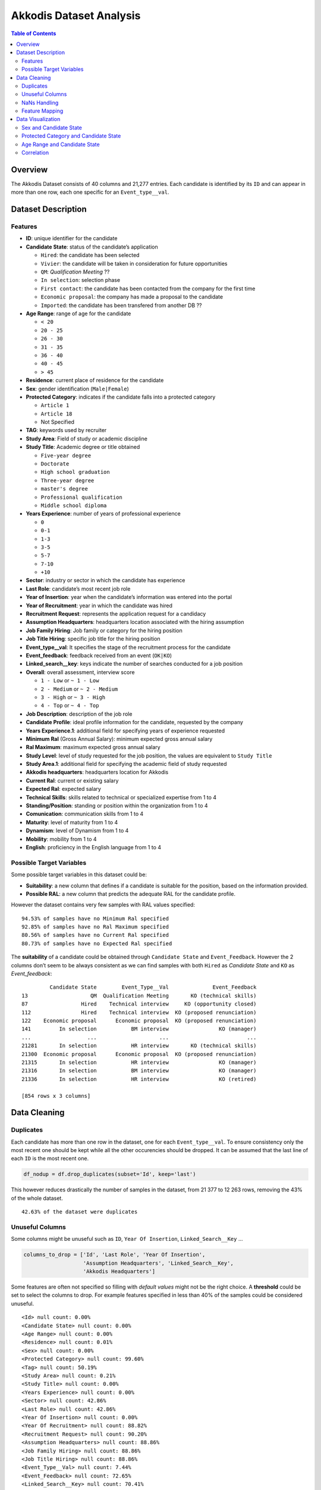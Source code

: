 .. _Akkodis:

Akkodis Dataset Analysis
========================

.. contents:: Table of Contents
   :depth: 2
   :local:
   :backlinks: none

Overview
--------

The Akkodis Dataset consists of 40 columns and 21,277 entries. Each
candidate is identified by its ``ID`` and can appear in more than one
row, each one specific for an ``Event_type__val``.

Dataset Description
-------------------

Features
~~~~~~~~

- **ID**: unique identifier for the candidate
- **Candidate State**: status of the candidate’s application

  - ``Hired``: the candidate has been selected
  - ``Vivier``: the candidate will be taken in consideration for future
    opportunities
  - ``QM``: *Qualification Meeting* ??
  - ``In selection``: selection phase
  - ``First contact``: the candidate has been contacted from the company
    for the first time
  - ``Economic proposal``: the company has made a proposal to the
    candidate
  - ``Imported``: the candidate has been transfered from another DB ??

- **Age Range**: range of age for the candidate

  - ``< 20`` 
  - ``20 - 25`` 
  - ``26 - 30`` 
  - ``31 - 35`` 
  - ``36 - 40`` 
  - ``40 - 45`` 
  - ``> 45``

- **Residence**: current place of residence for the candidate
- **Sex**: gender identification (``Male|Female``)
- **Protected Category**: indicates if the candidate falls into a
  protected category

  - ``Article 1``
  - ``Article 18``
  - Not Specified

- **TAG**: keywords used by recruiter
- **Study Area**: Field of study or academic discipline
- **Study Title**: Academic degree or title obtained

  - ``Five-year degree``
  - ``Doctorate``
  - ``High school graduation``
  - ``Three-year degree``
  - ``master's degree``
  - ``Professional qualification``
  - ``Middle school diploma``

- **Years Experience**: number of years of professional experience

  - ``0``
  - ``0-1``
  - ``1-3``
  - ``3-5``
  - ``5-7``
  - ``7-10``
  - ``+10``

- **Sector**: industry or sector in which the candidate has experience
- **Last Role**: candidate’s most recent job role
- **Year of Insertion**: year when the candidate’s information was
  entered into the portal
- **Year of Recruitment**: year in which the candidate was hired
- **Recruitment Request**: represents the application request for a
  candidacy
- **Assumption Headquarters**: headquarters location associated with the
  hiring assumption
- **Job Family Hiring**: Job family or category for the hiring position
- **Job Title Hiring**: specific job title for the hiring position
- **Event_type__val**: It specifies the stage of the recruitment
  process for the candidate
- **Event_feedback**: feedback received from an event (``OK|KO``)
- **Linked_search__key**: keys indicate the number of searches conducted
  for a job position
- **Overall**: overall assessment, interview score

  - ``1 - Low`` or ``~ 1 - Low``
  - ``2 - Medium`` or ``~ 2 - Medium``
  - ``3 - High`` or ``~ 3 - High``
  - ``4 - Top`` or ``~ 4 - Top``

- **Job Description**: description of the job role
- **Candidate Profile**: ideal profile information for the candidate,
  requested by the company
- **Years Experience.1**: additional field for specifying years of
  experience requested
- **Minimum Ral** (Gross Annual Salary): minimum expected gross annual
  salary
- **Ral Maximum**: maximum expected gross annual salary
- **Study Level**: level of study requested for the job position, the
  values are equivalent to ``Study Title``
- **Study Area.1**: additional field for specifying the academic field
  of study requested
- **Akkodis headquarters**: headquarters location for Akkodis
- **Current Ral**: current or existing salary
- **Expected Ral**: expected salary
- **Technical Skills**: skills related to technical or specialized
  expertise from 1 to 4
- **Standing/Position**: standing or position within the organization
  from 1 to 4
- **Comunication**: communication skills from 1 to 4
- **Maturity**: level of maturity from 1 to 4
- **Dynamism**: level of Dynamism from 1 to 4
- **Mobility**: mobility from 1 to 4
- **English**: proficiency in the English language from 1 to 4

Possible Target Variables
~~~~~~~~~~~~~~~~~~~~~~~~~

Some possible target variables in this dataset could be: 

- **Suitability**: a new column that defines if a candidate is suitable for the position, based on the information provided.
- **Possible RAL**: a new column that predicts the adequate RAL for the candidate profile.

However the dataset contains very few samples with RAL values specified:

.. parsed-literal::

    94.53% of samples have no Minimum Ral specified
    92.85% of samples have no Ral Maximum specified
    80.56% of samples have no Current Ral specified
    80.73% of samples have no Expected Ral specified

The **suitability** of a candidate could be obtained through
``Candidate State`` and ``Event_Feedback``. However the 2 columns don’t
seem to be always consistent as we can find samples with both ``Hired``
as *Candidate State* and ``KO`` as *Event_feedback*:

.. parsed-literal::

             Candidate State        Event_Type__Val              Event_Feedback
    13                    QM  Qualification Meeting       KO (technical skills)
    87                 Hired    Technical interview     KO (opportunity closed)
    112                Hired    Technical interview  KO (proposed renunciation)
    122    Economic proposal      Economic proposal  KO (proposed renunciation)
    141         In selection           BM interview                KO (manager)
    ...                  ...                    ...                         ...
    21281       In selection           HR interview       KO (technical skills)
    21300  Economic proposal      Economic proposal  KO (proposed renunciation)
    21315       In selection           HR interview                KO (manager)
    21316       In selection           BM interview                KO (manager)
    21336       In selection           HR interview                KO (retired)
    
    [854 rows x 3 columns]


Data Cleaning
--------------
Duplicates
~~~~~~~~~~

Each candidate has more than one row in the dataset, one for each
``Event_type__val``. To ensure consistency only the most recent one should be kept while all the other occurencies should be dropped. It can be assumed that the last line of each ``ID`` is the most recent one.

.. code:: python

    df_nodup = df.drop_duplicates(subset='Id', keep='last')

This however reduces drastically the number of samples in the dataset,
from 21 377 to 12 263 rows, removing the 43% of the whole dataset.

.. parsed-literal::

    42.63% of the dataset were duplicates


Unuseful Columns
~~~~~~~~~~~~~~~~

Some columns might be unuseful such as ``ID``, ``Year Of Insertion``,
``Linked_Search__Key`` …

.. code:: python

    columns_to_drop = ['Id', 'Last Role', 'Year Of Insertion',
                       'Assumption Headquarters', 'Linked_Search__Key',
                       'Akkodis Headquarters']

Some features are often not specified so filling with *default values*
might not be the right choice. A **threshold** could be set to select
the columns to drop. For example features specified in less than 40% of
the samples could be considered unuseful.

.. parsed-literal::

    <Id> null count: 0.00%
    <Candidate State> null count: 0.00%
    <Age Range> null count: 0.00%
    <Residence> null count: 0.01%
    <Sex> null count: 0.00%
    <Protected Category> null count: 99.60%
    <Tag> null count: 50.19%
    <Study Area> null count: 0.21%
    <Study Title> null count: 0.00%
    <Years Experience> null count: 0.00%
    <Sector> null count: 42.86%
    <Last Role> null count: 42.86%
    <Year Of Insertion> null count: 0.00%
    <Year Of Recruitment> null count: 88.82%
    <Recruitment Request> null count: 90.20%
    <Assumption Headquarters> null count: 88.86%
    <Job Family Hiring> null count: 88.86%
    <Job Title Hiring> null count: 88.86%
    <Event_Type__Val> null count: 7.44%
    <Event_Feedback> null count: 72.65%
    <Linked_Search__Key> null count: 70.41%
    <Overall> null count: 72.01%
    <Job Description> null count: 90.09%
    <Candidate Profile> null count: 90.22%
    <Years Experience.1> null count: 90.08%
    <Minimum Ral> null count: 94.53%
    <Ral Maximum> null count: 92.85%
    <Study Level> null count: 90.08%
    <Study Area.1> null count: 90.08%
    <Akkodis Headquarters> null count: 90.08%
    <Current Ral> null count: 80.56%
    <Expected Ral> null count: 80.73%
    <Technical Skills> null count: 72.14%
    <Standing/Position> null count: 72.05%
    <Comunication> null count: 72.08%
    <Maturity> null count: 72.10%
    <Dynamism> null count: 72.10%
    <Mobility> null count: 72.05%
    <English> null count: 72.19%


.. code:: python

    df = df_nodup.drop(columns=columns_to_drop)

.. parsed-literal::

    The remaining columns are:
    
    Index(['Candidate State', 'Age Range', 'Residence', 'Sex',
           'Protected Category', 'Tag', 'Study Area', 'Study Title',
           'Years Experience', 'Sector', 'Event_Type__Val', 'Event_Feedback'],
          dtype='object')


NaNs Handling
~~~~~~~~~~~~~

There are still many columns without specified values ​​for some samples.

.. parsed-literal::

    Columns that contain NaN values:
     ['Residence', 'Protected Category', 'Tag', 'Study Area', 'Sector', 'Event_Type__Val', 'Event_Feedback']


In order to define *default values* each feature needs to be analyzed:

.. parsed-literal::

    Residence values: ['TURIN » Turin ~ Piedmont' 'CONVERSANO » Bari ~ Puglia'
     'CASERTA » Caserta ~ Campania' ...
     'SAN FELICE A CANCELLO » Caserta ~ Campania'
     'PERDIFUMO » Salerno ~ Campania'
     'PALMANOVA » Udine ~ Friuli Venezia Giulia'] 
    
    Protected Category values: [nan 'Article 1' 'Article 18'] 
    
    Tag values: ['AUTOSAR, CAN, C, C++, MATLAB/SIMULINK, VECTOR/VENUS, VHDL, FPGA'
     '-, C, C++, DO178, LABVIEW, SOFTWARE DEVELOPMENT' 'PROCESS ENG.' ...
     '-, SOLIDWORKS, NX, CREO, INENTOR, GT POWER, AMESIM' 'SQL, UNIX'
     '-, ENVIRONMENTAL QUALITY, ENVIRONMENTAL MANAGER, ENVIRONMENTAL PROJECT ENGINEER, ISO 14001, ENVIRONMENTAL MANAGEMENT , ISO 14001, ENVIRONMENTAL MANAGEMENT, OFFSHORE'] 
    
    Study Area values: ['Automation/Mechatronics Engineering' 'computer engineering'
     'chemical engineering' 'Legal' 'Mechanical engineering'
     'Telecommunications Engineering' 'Economic - Statistics'
     'Materials Science and Engineering' 'Other scientific subjects'
     'Biomedical Engineering' 'electronic Engineering'
     'Information Engineering'
     'Aeronautical/Aerospace/Astronautics Engineering'
     'Energy and Nuclear Engineering' 'Informatics' 'Management Engineering'
     'Automotive Engineering' 'industrial engineering' 'Other' 'Surveyor'
     'Electrical Engineering' 'Scientific maturity' 'Chemist - Pharmaceutical'
     'Political-Social' 'Other humanities subjects' 'Geo-Biological'
     'Civil/Civil and Environmental Engineering' 'Psychology' 'Linguistics'
     'Agriculture and veterinary' 'Literary' 'Humanistic high school diploma'
     'Accounting' 'Communication Sciences' 'Safety Engineering' 'Architecture'
     'Mathematics' 'construction Engineering' 'Petroleum Engineering'
     'Naval Engineering' 'Artistic' nan
     'Mathematical-physical modeling for engineering'
     'Engineering for the environment and the territory' 'Medical'
     'Defense and Security' 'Physical education' 'Statistics'] 
    
    Sector values: ['Automotive' 'Aeronautics' 'Consulting' 'Telecom' 'Others' 'Space'
     'Life sciences' nan 'Railway' 'Defence' 'Naval'
     'Services and Information Systems' 'Energy' 'Machining - Heavy Industry'
     'Oil and Gas'] 
    
    Event_Type__Val values: ['BM interview' 'Candidate notification' 'Qualification Meeting'
     'Technical interview' 'HR interview' 'CV request' 'Contact note'
     'Inadequate CV' 'Economic proposal' 'Research association'
     'Sending SC to customer' nan 'Commercial note'] 
    
    Event_Feedback values: ['OK' nan 'KO (technical skills)' 'OK (waiting for departure)'
     'KO (proposed renunciation)' 'OK (live)' 'KO (mobility)' 'KO (manager)'
     'KO (retired)' 'OK (hired)' 'KO (seniority)' 'KO (ral)'
     'OK (other candidate)' 'KO (opportunity closed)' 'KO (lost availability)'
     'KO (language skills)'] 
    

Some default values could be:

.. code:: python

    df['Residence'] = df['Residence'].fillna('Not Specified')
    
    df['Protected Category'] = df['Protected Category'].fillna('No')
    
    df['Tag'] = df['Tag'].fillna('Not Specified')
    
    df['Study Area'] = df['Study Area'].fillna('Not Specified')
    
    df['Sector'] = df['Sector'].fillna('Not Specified')
    
    df['Event_Type__Val'] = df['Event_Type__Val'].fillna('Not Specified')
    
    df['Event_Feedback'] = df['Event_Feedback'].fillna('Not Specified')

Feature Mapping
~~~~~~~~~~~~~~~

Feature mapping can be used to simplify the values in the dataset.

Let’s analyze each feature:

**Candidate State**
^^^^^^^^^^^^^^^^^^^


.. image:: img/Akkodis_Dataset_Analysis_files/Akkodis_Dataset_Analysis_26_1.png


**Age Range**
^^^^^^^^^^^^^


.. image:: img/Akkodis_Dataset_Analysis_files/Akkodis_Dataset_Analysis_29_1.png



**Residence**
^^^^^^^^^^^^^

Mapping can be used to simplify this feature.

.. parsed-literal::

    ['TURIN » Turin ~ Piedmont' 'CONVERSANO » Bari ~ Puglia'
     'CASERTA » Caserta ~ Campania' ...
     'SAN FELICE A CANCELLO » Caserta ~ Campania'
     'PERDIFUMO » Salerno ~ Campania'
     'PALMANOVA » Udine ~ Friuli Venezia Giulia']

.. parsed-literal::

    List of residence states of the candidates in the dataset:
     ['ALBANIA', 'ALGERIA', 'AUSTRIA', 'BELARUS', 'BELGIUM', 'BRAZIL', 'BULGARIA', 'CHILE', "CHINA PEOPLE'S REPUBLIC", 'COLOMBIA', 'CROATIA', 'CZECH REPUBLIC', 'EGYPT', 'ERITREA', 'FRANCE', 'GERMANY', 'GREAT BRITAIN-NORTHERN IRELAND', 'GREECE', 'GRENADA', 'HAITI', 'INDIA', 'INDONESIA', 'IRAN', 'ITALY', 'KUWAIT', 'LEBANON', 'LIBYA', 'LITHUANIA', 'MALAYSIA', 'MALTA', 'MEXICO', 'MONACO', 'MOROCCO', 'NETHERLANDS', 'NIGERIA', 'OMAN', 'PAKISTAN', 'PHILIPPINES', 'PORTUGAL', 'QATAR', 'REPUBLIC OF POLAND', 'ROMANIA', 'RUSSIAN FEDERATION', 'SAINT LUCIA', 'SAINT PIERRE ET MIQUELON (ISLANDS)', 'SAN MARINO', 'SERBIA AND MONTENEGRO', 'SINGAPORE', 'SLOVAKIA', 'SOUTH AFRICAN REPUBLIC', 'SPAIN', 'SRI LANKA', 'SWEDEN', 'SWITZERLAND', 'SYRIA', 'TONGA', 'TUNISIA', 'Türkiye', 'UKRAINE', 'UNITED ARAB EMIRATES', 'UNITED STATES OF AMERICA', 'USSR', 'UZBEKISTAN', 'VENEZUELA', 'YUGOSLAVIA']

.. parsed-literal::

    List of residence italian regions of the candidates in the dataset:
     ['Abruzzo', 'Aosta Valley', 'Basilicata', 'Calabria', 'Campania', 'Emilia Romagna', 'Friuli Venezia Giulia', 'Lazio', 'Liguria', 'Lombardy', 'Marche', 'Molise', 'Not Specified', 'Piedmont', 'Puglia', 'Sardinia', 'Sicily', 'Trentino Alto Adige', 'Tuscany', 'Umbria', 'Veneto']


.. code:: python

    def map_residence(value):
        for region in italy_list:
            if region in value:
              return region
        for state in state_list:
            if state in value:
              return state
        return 'Not Specified'


The values ​​in the ``Residence`` column could be replaced with the *Italian region*, for Italian residents, or with the *state*, for non-Italian residents.

.. code:: python

    df['Residence'] = df['Residence'].apply(map_residence)
    df['Residence'] = df['Residence'].replace('Türkiye', 'TURKEY')
    df['Residence'] = df['Residence'].replace('USSR', 'RUSSIAN FEDERATION')

To better define *residence* 3 new columns could be added:
``Residence State``, ``Residence Italian Region``,
``European Residence``. This kind of information must be protected
but should also be taken into account to ensure **Fairness**.


.. image:: img/Akkodis_Dataset_Analysis_files/Akkodis_Dataset_Analysis_39_0.png


.. image:: img/Akkodis_Dataset_Analysis_files/Akkodis_Dataset_Analysis_40_0.png


.. image:: img/Akkodis_Dataset_Analysis_files/Akkodis_Dataset_Analysis_43_0.png



.. code:: python

    european_countries = [
        'ALBANIA', 'AUSTRIA', 'BELARUS', 'BELGIUM', 'BULGARIA', 'CROATIA', 'CZECH REPUBLIC',
        'FRANCE', 'GERMANY', 'GREAT BRITAIN-NORTHERN IRELAND', 'GREECE', 'ITALY', 'LATVIA',
        'LITHUANIA', 'LUXEMBOURG', 'MALTA', 'MOLDOVA', 'MONACO', 'MONTENEGRO', 'NETHERLANDS',
        'NORWAY', 'POLAND', 'PORTUGAL', 'ROMANIA', 'RUSSIA', 'SAN MARINO', 'SERBIA', 'SLOVAKIA',
        'SLOVENIA', 'SPAIN', 'SWEDEN', 'SWITZERLAND', 'UKRAINE'
    ]
    df['European Residence'] = df['Residence State'].apply(lambda x: 'Yes' if x in european_countries else 'No')


.. image:: img/Akkodis_Dataset_Analysis_files/Akkodis_Dataset_Analysis_45_0.png



The ``Residence`` column could then be removed.

.. code:: python

    df = df.drop(columns=['Residence'])

**Sex**
^^^^^^^

The dataset is skewed toward the Sex feature, with 76.8%
male candidates and 23.2% female candidates.


.. image:: img/Akkodis_Dataset_Analysis_files/Akkodis_Dataset_Analysis_49_1.png



**Protected Category**
^^^^^^^^^^^^^^^^^^^^^^

Mapping can be applied to simplify this feature and distinguish between
candidates who are part of a protected category and candidates who are not, regardless of the *Article*.

.. code:: python

    df['Protected Category'] = df['Protected Category'].replace('Article 18', 'Yes')
    df['Protected Category'] = df['Protected Category'].replace('Article 1', 'Yes')

The dataset is highly skewed with respect to this feature, with only 0.4% of candidates coming from protected categories.


.. image:: img/Akkodis_Dataset_Analysis_files/Akkodis_Dataset_Analysis_53_1.png



**Tag**
^^^^^^^

This feature is highly irregular and requires further processing to be useful. A preliminary mapping could be applied to unify cases where no keyword is specified.

.. code:: python

    df['Tag'] = df['Tag'].replace('-', 'Not Specified')
    df['Tag'] = df['Tag'].replace('.', 'Not Specified')
    df['Tag'] = df['Tag'].replace('X', 'Not Specified')

.. parsed-literal::

    ['AUTOSAR, CAN, C, C++, MATLAB/SIMULINK, VECTOR/VENUS, VHDL, FPGA'
     '-, C, C++, DO178, LABVIEW, SOFTWARE DEVELOPMENT' 'PROCESS ENG.' ...
     '-, SOLIDWORKS, NX, CREO, INENTOR, GT POWER, AMESIM' 'SQL, UNIX'
     '-, ENVIRONMENTAL QUALITY, ENVIRONMENTAL MANAGER, ENVIRONMENTAL PROJECT ENGINEER, ISO 14001, ENVIRONMENTAL MANAGEMENT , ISO 14001, ENVIRONMENTAL MANAGEMENT, OFFSHORE']



.. image:: img/Akkodis_Dataset_Analysis_files/Akkodis_Dataset_Analysis_58_0.png



**Study Area**
^^^^^^^^^^^^^^

.. parsed-literal::

    There are 48 different <Study Area> values:
     ['Automation/Mechatronics Engineering' 'computer engineering'
     'chemical engineering' 'Legal' 'Mechanical engineering'
     'Telecommunications Engineering' 'Economic - Statistics'
     'Materials Science and Engineering' 'Other scientific subjects'
     'Biomedical Engineering' 'electronic Engineering'
     'Information Engineering'
     'Aeronautical/Aerospace/Astronautics Engineering'
     'Energy and Nuclear Engineering' 'Informatics' 'Management Engineering'
     'Automotive Engineering' 'industrial engineering' 'Other' 'Surveyor'
     'Electrical Engineering' 'Scientific maturity' 'Chemist - Pharmaceutical'
     'Political-Social' 'Other humanities subjects' 'Geo-Biological'
     'Civil/Civil and Environmental Engineering' 'Psychology' 'Linguistics'
     'Agriculture and veterinary' 'Literary' 'Humanistic high school diploma'
     'Accounting' 'Communication Sciences' 'Safety Engineering' 'Architecture'
     'Mathematics' 'construction Engineering' 'Petroleum Engineering'
     'Naval Engineering' 'Artistic' 'Not Specified'
     'Mathematical-physical modeling for engineering'
     'Engineering for the environment and the territory' 'Medical'
     'Defense and Security' 'Physical education' 'Statistics'] 


.. image:: img/Akkodis_Dataset_Analysis_files/Akkodis_Dataset_Analysis_62_0.png



**Study Title**
^^^^^^^^^^^^^^^

.. parsed-literal::

    There are 7 different <Study Title> values:
     ['Five-year degree' 'Doctorate' 'High school graduation'
     'Three-year degree' "master's degree" 'Middle school diploma'
     'Professional qualification'] 


.. image:: img/Akkodis_Dataset_Analysis_files/Akkodis_Dataset_Analysis_65_0.png



**Years Experience**
^^^^^^^^^^^^^^^^^^^^

.. parsed-literal::

    There are 7 different <Years Experience> categories:
     ['[1-3]' '[7-10]' '[3-5]' '[5-7]' '[+10]' '[0]' '[0-1]'] 


.. image:: img/Akkodis_Dataset_Analysis_files/Akkodis_Dataset_Analysis_68_1.png



**Sector**
^^^^^^^^^^

This feature does not seem relevant since its most frequent values are “*Not
Specified*” and “*Others*”.


.. image:: img/Akkodis_Dataset_Analysis_files/Akkodis_Dataset_Analysis_70_0.png



**Event_type__val**
^^^^^^^^^^^^^^^^^^^^^^

.. parsed-literal::

    There are 13 different values for <Event_Type__Val:
     ['BM interview' 'Candidate notification' 'Qualification Meeting'
     'Technical interview' 'HR interview' 'CV request' 'Contact note'
     'Inadequate CV' 'Economic proposal' 'Research association'
     'Sending SC to customer' 'Not Specified' 'Commercial note']


.. image:: img/Akkodis_Dataset_Analysis_files/Akkodis_Dataset_Analysis_73_0.png


The most common type of **event** is "*CV Request*", which means that Akkodis
has not yet received anything from that candidate. This could mean that for this
type of candidate it is not possible to determine whether or not they are
suitable for the position in question. The distribution of ``Candidate State``
values ​​for candidates who have not yet sent their CV is as follows:


.. image:: img/Akkodis_Dataset_Analysis_files/Akkodis_Dataset_Analysis_75_0.png


Most of these candidates have "*Imported*" as their ``Candidate State`` value, which means there is no way to assess their eligibility.

.. parsed-literal::
    The 53.52% of the dataset \is composed of 'Imported' candidates that have \not sent their CV yet


**Event_feedback**
^^^^^^^^^^^^^^^^^^

This feature could be simplified with mapping, reducing the number of
possible values from 16 to 3:

.. parsed-literal::

    There are 16 possible values for <Event_Feedback>:
     ['OK' 'Not Specified' 'KO (technical skills)' 'OK (waiting for departure)'
     'KO (proposed renunciation)' 'OK (live)' 'KO (mobility)' 'KO (manager)'
     'KO (retired)' 'OK (hired)' 'KO (seniority)' 'KO (ral)'
     'OK (other candidate)' 'KO (opportunity closed)' 'KO (lost availability)'
     'KO (language skills)']


.. code:: python

    df['Event_Feedback'] = df['Event_Feedback'].apply(lambda x: 'OK' if 'OK' in x else x)
    df['Event_Feedback'] = df['Event_Feedback'].apply(lambda x: 'KO' if 'KO' in x else x)

.. parsed-literal::

    After mapping there are now 3 possible values \for <Event_Feedback>:
     ['OK' 'Not Specified' 'KO']



.. image:: img/Akkodis_Dataset_Analysis_files/Akkodis_Dataset_Analysis_80_0.png



Data Visualization
------------------

Sex and Candidate State
~~~~~~~~~~~~~~~~~~~~~~~


.. image:: img/Akkodis_Dataset_Analysis_files/Akkodis_Dataset_Analysis_82_0.png


.. image:: img/Akkodis_Dataset_Analysis_files/Akkodis_Dataset_Analysis_83_0.png



Protected Category and Candidate State
~~~~~~~~~~~~~~~~~~~~~~~~~~~~~~~~~~~~~~


.. image:: img/Akkodis_Dataset_Analysis_files/Akkodis_Dataset_Analysis_85_0.png


Age Range and Candidate State
~~~~~~~~~~~~~~~~~~~~~~~~~~~~~

.. image:: img/Akkodis_Dataset_Analysis_files/Akkodis_Dataset_Analysis_87_1.png


.. image:: img/Akkodis_Dataset_Analysis_files/Akkodis_Dataset_Analysis_87_3.png


Correlation
~~~~~~~~~~~

.. image:: img/Akkodis_Dataset_Analysis_files/Akkodis_Dataset_Analysis_90_0.png



